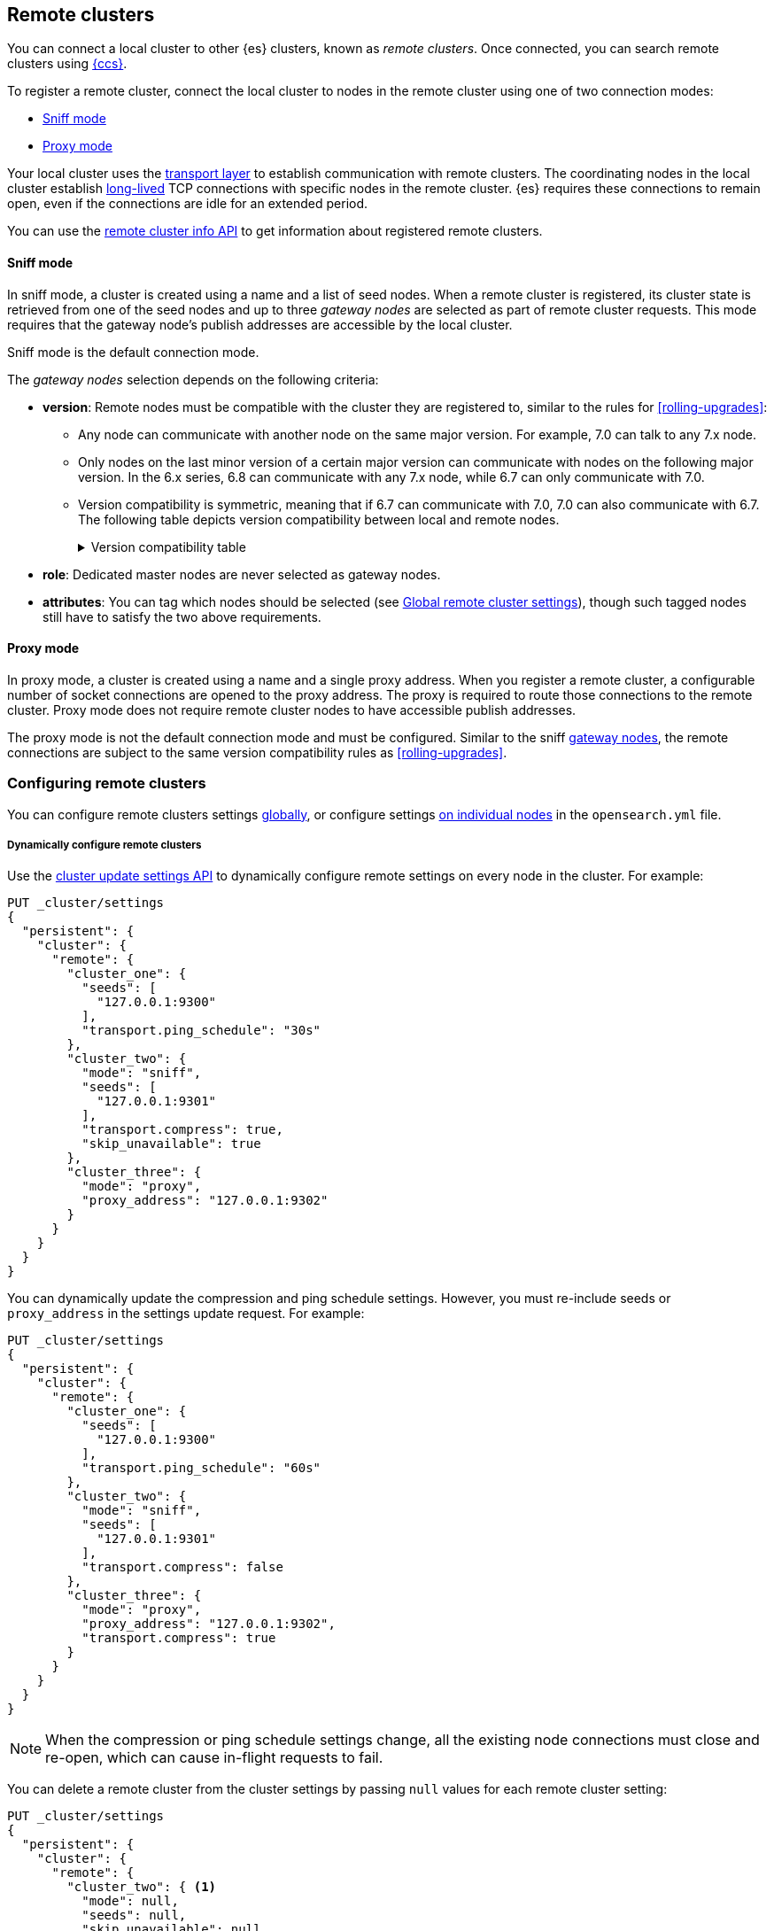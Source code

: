 [[modules-remote-clusters]]
== Remote clusters

You can connect a local cluster to other {es} clusters, known as _remote
clusters_. Once connected, you can search remote clusters using
<<modules-cross-cluster-search,{ccs}>>.

To register a remote cluster, connect the local cluster to nodes in the
remote cluster using one of two connection modes:

* <<sniff-mode,Sniff mode>>
* <<proxy-mode,Proxy mode>>

Your local cluster uses the <<modules-transport,transport layer>> to establish
communication with remote clusters. The coordinating nodes in the local cluster
establish <<long-lived-connections,long-lived>> TCP connections with specific
nodes in the remote cluster. {es} requires these connections to remain open,
even if the connections are idle for an extended period.

You can use the <<cluster-remote-info, remote cluster info API>> to get
information about registered remote clusters.

[[sniff-mode]]
[discrete]
==== Sniff mode

In sniff mode, a cluster is created using a name and a list of seed nodes. When
a remote cluster is registered, its cluster state is retrieved from one of the
seed nodes and up to three _gateway nodes_ are selected as part of remote
cluster requests. This mode requires that the gateway node's publish addresses
are accessible by the local cluster.

Sniff mode is the default connection mode.

[[gateway-nodes-selection]]
The _gateway nodes_ selection depends on the following criteria:

* *version*: Remote nodes must be compatible with the cluster they are
registered to, similar to the rules for
<<rolling-upgrades>>:
** Any node can communicate with another node on the same
major version. For example, 7.0 can talk to any 7.x node.
** Only nodes on the last minor version of a certain major version can
communicate with nodes on the following major version. In the 6.x series, 6.8
can communicate with any 7.x node, while 6.7 can only communicate with 7.0.
** Version compatibility is
symmetric, meaning that if 6.7 can communicate with 7.0, 7.0 can also
communicate with 6.7. The following table depicts version compatibility between
local and remote nodes.
+
[%collapsible]
.Version compatibility table
====
// tag::remote-cluster-compatibility-matrix[]
[cols="^,^,^,^,^,^,^,^"]
|====
| 7+^h| Local cluster
h| Remote cluster | 5.0->5.5 | 5.6 | 6.0->6.6 | 6.7 | 6.8 | 7.0 | 7.1->7.x
| 5.0->5.5      | {yes-icon} | {yes-icon} | {no-icon} | {no-icon} | {no-icon}  | {no-icon} | {no-icon}
| 5.6           | {yes-icon} | {yes-icon} | {yes-icon} | {yes-icon} | {yes-icon} | {no-icon} | {no-icon}
| 6.0->6.6      | {no-icon} | {yes-icon} | {yes-icon} | {yes-icon} | {yes-icon} | {no-icon} | {no-icon}
| 6.7           | {no-icon} | {yes-icon} | {yes-icon} | {yes-icon} | {yes-icon} | {yes-icon} | {no-icon}
| 6.8           | {no-icon} | {yes-icon} |  {yes-icon} | {yes-icon} | {yes-icon} | {yes-icon} | {yes-icon}
| 7.0           | {no-icon} | {no-icon} | {no-icon} | {yes-icon} | {yes-icon} | {yes-icon} | {yes-icon}
| 7.1->7.x      | {no-icon} | {no-icon} | {no-icon} | {no-icon} | {yes-icon} | {yes-icon} | {yes-icon}
|====
// end::remote-cluster-compatibility-matrix[]
====

* *role*: Dedicated master nodes are never selected as gateway nodes.
* *attributes*: You can tag which nodes should be selected
(see <<remote-cluster-settings>>), though such tagged nodes still have
to satisfy the two above requirements.

[[proxy-mode]]
[discrete]
==== Proxy mode

In proxy mode, a cluster is created using a name and a single proxy address.
When you register a remote cluster, a configurable number of socket connections
are opened to the proxy address. The proxy is required to route those
connections to the remote cluster. Proxy mode does not require remote cluster
nodes to have accessible publish addresses.

The proxy mode is not the default connection mode and must be configured. Similar
to the sniff <<gateway-nodes-selection,gateway nodes>>, the remote
connections are subject to the same version compatibility rules as
<<rolling-upgrades>>.

[discrete]
[[configuring-remote-clusters]]
=== Configuring remote clusters

You can configure remote clusters settings <<configure-remote-clusters-dynamic,globally>>, or configure
settings <<configure-remote-clusters-static,on individual nodes>> in the
`opensearch.yml` file.

[discrete]
[[configure-remote-clusters-dynamic]]
===== Dynamically configure remote clusters
Use the <<cluster-update-settings,cluster update settings API>> to dynamically
configure remote settings on every node in the cluster. For example:

[source,console]
--------------------------------
PUT _cluster/settings
{
  "persistent": {
    "cluster": {
      "remote": {
        "cluster_one": {
          "seeds": [
            "127.0.0.1:9300"
          ],
          "transport.ping_schedule": "30s"
        },
        "cluster_two": {
          "mode": "sniff",
          "seeds": [
            "127.0.0.1:9301"
          ],
          "transport.compress": true,
          "skip_unavailable": true
        },
        "cluster_three": {
          "mode": "proxy",
          "proxy_address": "127.0.0.1:9302"
        }
      }
    }
  }
}
--------------------------------
// TEST[setup:host]
// TEST[s/127.0.0.1:9300/\${transport_host}/]

You can dynamically update the compression and ping schedule settings. However,
you must re-include seeds or `proxy_address` in the settings update request.
For example:

[source,console]
--------------------------------
PUT _cluster/settings
{
  "persistent": {
    "cluster": {
      "remote": {
        "cluster_one": {
          "seeds": [
            "127.0.0.1:9300"
          ],
          "transport.ping_schedule": "60s"
        },
        "cluster_two": {
          "mode": "sniff",
          "seeds": [
            "127.0.0.1:9301"
          ],
          "transport.compress": false
        },
        "cluster_three": {
          "mode": "proxy",
          "proxy_address": "127.0.0.1:9302",
          "transport.compress": true
        }
      }
    }
  }
}
--------------------------------
// TEST[continued]

NOTE: When the compression or ping schedule settings change, all the existing
node connections must close and re-open, which can cause in-flight requests to
fail.

You can delete a remote cluster from the cluster settings by passing `null`
values for each remote cluster setting:

[source,console]
--------------------------------
PUT _cluster/settings
{
  "persistent": {
    "cluster": {
      "remote": {
        "cluster_two": { <1>
          "mode": null,
          "seeds": null,
          "skip_unavailable": null,
          "transport": {
            "compress": null
          }
        }
      }
    }
  }
}
--------------------------------
// TEST[continued]

<1> `cluster_two` would be removed from the cluster settings, leaving
`cluster_one` and `cluster_three` intact.

[discrete]
[[configure-remote-clusters-static]]
===== Statically configure remote clusters
If you specify settings in `opensearch.yml` files, only the nodes with
those settings can connect to the remote cluster and serve remote cluster requests. For example:

[source,yaml]
--------------------------------
cluster:
    remote:
        cluster_one: <1>
            seeds: 127.0.0.1:9300 <2>
            transport.ping_schedule: 30s <3>
        cluster_two: <1>
            mode: sniff <4>
            seeds: 127.0.0.1:9301 <2>
            transport.compress: true <5>
            skip_unavailable: true <6>
        cluster_three: <1>
            mode: proxy <4>
            proxy_address: 127.0.0.1:9302 <7>

--------------------------------
<1> `cluster_one`, `cluster_two`, and `cluster_three` are arbitrary _cluster aliases_
representing the connection to each cluster. These names are subsequently used to
distinguish between local and remote indices.
<2> The hostname and <<modules-transport,transport>> port (default: 9300) of a
seed node in the remote cluster.
<3> A keep-alive ping is configured for `cluster_one`.
<4> The configured connection mode. By default, this is <<sniff-mode,`sniff`>>, so
the mode is implicit for `cluster_one`. However, it can be explicitly configured
as demonstrated by `cluster_two` and must be explicitly configured for
<<proxy-mode,proxy mode>> as demonstrated by `cluster_three`.
<5> Compression is explicitly enabled for requests to `cluster_two`.
<6> Disconnected remote clusters are optional for `cluster_two`.
<7> The address for the proxy endpoint used to connect to `cluster_three`.

[discrete]
[[remote-cluster-settings]]
=== Global remote cluster settings

These settings apply to both <<sniff-mode,sniff mode>> and
<<proxy-mode,proxy mode>>. <<remote-cluster-sniff-settings,Sniff mode settings>>
and <<remote-cluster-proxy-settings,proxy mode settings>> are described
separately.

`cluster.remote.<cluster_alias>.mode`::
  The mode used for a remote cluster connection. The only supported modes are
  `sniff` and `proxy`.

`cluster.remote.initial_connect_timeout`::

  The time to wait for remote connections to be established when the node
  starts. The default is `30s`.

`node.remote_cluster_client`::

  By default, any node in the cluster can act as a cross-cluster client and
  connect to remote clusters. The `node.remote_cluster_client` setting can be
  set to `false` (defaults to `true`) to prevent certain nodes from connecting
  to remote clusters. Remote cluster requests must be sent to a node that is
  allowed to act as a cross-cluster client.

`cluster.remote.<cluster_alias>.skip_unavailable`::

  Per cluster boolean setting that allows to skip specific clusters when no
  nodes belonging to them are available and they are the target of a remote
  cluster request. Default is `false`, meaning that all clusters are mandatory
  by default, but they can selectively be made optional by setting this setting
  to `true`.

`cluster.remote.<cluster_alias>.transport.ping_schedule`::

  Sets the time interval between regular application-level ping messages that
  are sent to ensure that transport connections to nodes belonging to remote
  clusters are kept alive. If set to `-1`, application-level ping messages to
  this remote cluster are not sent. If unset, application-level ping messages
  are sent according to the global `transport.ping_schedule` setting, which
  defaults to `-1` meaning that pings are not sent.

`cluster.remote.<cluster_alias>.transport.compress`::

  Per cluster boolean setting that enables you to configure compression for
  requests to a specific remote cluster. This setting impacts only requests
  sent to the remote cluster. If the inbound request is compressed,
  OpenSearch compresses the response. If unset, the global
  `transport.compress` is used as the fallback setting.

[discrete]
[[remote-cluster-sniff-settings]]
=== Sniff mode remote cluster settings

`cluster.remote.<cluster_alias>.seeds`::

  The list of seed nodes used to sniff the remote cluster state.

`cluster.remote.<cluster_alias>.node_connections`::

  The number of gateway nodes to connect to for this remote cluster. The default
  is `3`.

`cluster.remote.node.attr`::

  A node attribute to filter out nodes that are eligible as a gateway node in
  the remote cluster. For instance a node can have a node attribute
  `node.attr.gateway: true` such that only nodes with this attribute will be
  connected to if `cluster.remote.node.attr` is set to `gateway`.

[discrete]
[[remote-cluster-proxy-settings]]
=== Proxy mode remote cluster settings

`cluster.remote.<cluster_alias>.proxy_address`::

  The address used for all remote connections.

`cluster.remote.<cluster_alias>.proxy_socket_connections`::

  The number of socket connections to open per remote cluster. The default is
  `18`.

`cluster.remote.<cluster_alias>.server_name`::

  An optional hostname string which is sent in the `server_name` field of
  the TLS Server Name Indication extension if
  TLS is enabled. The TLS transport will fail to open
  remote connections if this field is not a valid hostname as defined by the
  TLS SNI specification.
